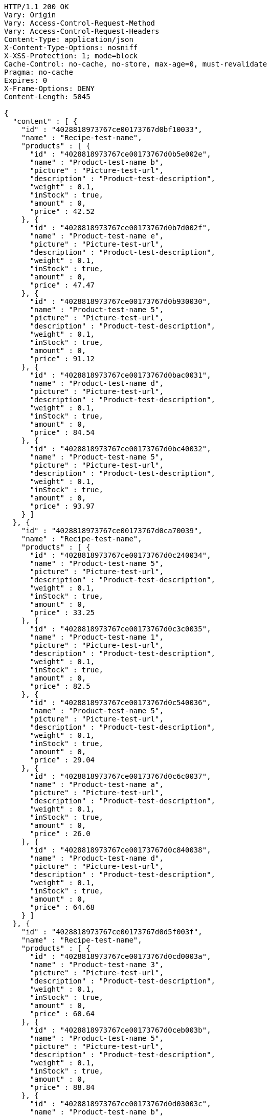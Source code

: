 [source,http,options="nowrap"]
----
HTTP/1.1 200 OK
Vary: Origin
Vary: Access-Control-Request-Method
Vary: Access-Control-Request-Headers
Content-Type: application/json
X-Content-Type-Options: nosniff
X-XSS-Protection: 1; mode=block
Cache-Control: no-cache, no-store, max-age=0, must-revalidate
Pragma: no-cache
Expires: 0
X-Frame-Options: DENY
Content-Length: 5045

{
  "content" : [ {
    "id" : "4028818973767ce00173767d0bf10033",
    "name" : "Recipe-test-name",
    "products" : [ {
      "id" : "4028818973767ce00173767d0b5e002e",
      "name" : "Product-test-name b",
      "picture" : "Picture-test-url",
      "description" : "Product-test-description",
      "weight" : 0.1,
      "inStock" : true,
      "amount" : 0,
      "price" : 42.52
    }, {
      "id" : "4028818973767ce00173767d0b7d002f",
      "name" : "Product-test-name e",
      "picture" : "Picture-test-url",
      "description" : "Product-test-description",
      "weight" : 0.1,
      "inStock" : true,
      "amount" : 0,
      "price" : 47.47
    }, {
      "id" : "4028818973767ce00173767d0b930030",
      "name" : "Product-test-name 5",
      "picture" : "Picture-test-url",
      "description" : "Product-test-description",
      "weight" : 0.1,
      "inStock" : true,
      "amount" : 0,
      "price" : 91.12
    }, {
      "id" : "4028818973767ce00173767d0bac0031",
      "name" : "Product-test-name d",
      "picture" : "Picture-test-url",
      "description" : "Product-test-description",
      "weight" : 0.1,
      "inStock" : true,
      "amount" : 0,
      "price" : 84.54
    }, {
      "id" : "4028818973767ce00173767d0bc40032",
      "name" : "Product-test-name 5",
      "picture" : "Picture-test-url",
      "description" : "Product-test-description",
      "weight" : 0.1,
      "inStock" : true,
      "amount" : 0,
      "price" : 93.97
    } ]
  }, {
    "id" : "4028818973767ce00173767d0ca70039",
    "name" : "Recipe-test-name",
    "products" : [ {
      "id" : "4028818973767ce00173767d0c240034",
      "name" : "Product-test-name 5",
      "picture" : "Picture-test-url",
      "description" : "Product-test-description",
      "weight" : 0.1,
      "inStock" : true,
      "amount" : 0,
      "price" : 33.25
    }, {
      "id" : "4028818973767ce00173767d0c3c0035",
      "name" : "Product-test-name 1",
      "picture" : "Picture-test-url",
      "description" : "Product-test-description",
      "weight" : 0.1,
      "inStock" : true,
      "amount" : 0,
      "price" : 82.5
    }, {
      "id" : "4028818973767ce00173767d0c540036",
      "name" : "Product-test-name 5",
      "picture" : "Picture-test-url",
      "description" : "Product-test-description",
      "weight" : 0.1,
      "inStock" : true,
      "amount" : 0,
      "price" : 29.04
    }, {
      "id" : "4028818973767ce00173767d0c6c0037",
      "name" : "Product-test-name a",
      "picture" : "Picture-test-url",
      "description" : "Product-test-description",
      "weight" : 0.1,
      "inStock" : true,
      "amount" : 0,
      "price" : 26.0
    }, {
      "id" : "4028818973767ce00173767d0c840038",
      "name" : "Product-test-name d",
      "picture" : "Picture-test-url",
      "description" : "Product-test-description",
      "weight" : 0.1,
      "inStock" : true,
      "amount" : 0,
      "price" : 64.68
    } ]
  }, {
    "id" : "4028818973767ce00173767d0d5f003f",
    "name" : "Recipe-test-name",
    "products" : [ {
      "id" : "4028818973767ce00173767d0cd0003a",
      "name" : "Product-test-name 3",
      "picture" : "Picture-test-url",
      "description" : "Product-test-description",
      "weight" : 0.1,
      "inStock" : true,
      "amount" : 0,
      "price" : 60.64
    }, {
      "id" : "4028818973767ce00173767d0ceb003b",
      "name" : "Product-test-name 5",
      "picture" : "Picture-test-url",
      "description" : "Product-test-description",
      "weight" : 0.1,
      "inStock" : true,
      "amount" : 0,
      "price" : 88.84
    }, {
      "id" : "4028818973767ce00173767d0d03003c",
      "name" : "Product-test-name b",
      "picture" : "Picture-test-url",
      "description" : "Product-test-description",
      "weight" : 0.1,
      "inStock" : true,
      "amount" : 0,
      "price" : 58.73
    }, {
      "id" : "4028818973767ce00173767d0d1c003d",
      "name" : "Product-test-name 5",
      "picture" : "Picture-test-url",
      "description" : "Product-test-description",
      "weight" : 0.1,
      "inStock" : true,
      "amount" : 0,
      "price" : 66.96
    }, {
      "id" : "4028818973767ce00173767d0d35003e",
      "name" : "Product-test-name 5",
      "picture" : "Picture-test-url",
      "description" : "Product-test-description",
      "weight" : 0.1,
      "inStock" : true,
      "amount" : 0,
      "price" : 95.05
    } ]
  } ],
  "pageable" : {
    "sort" : {
      "sorted" : false,
      "unsorted" : true,
      "empty" : true
    },
    "offset" : 0,
    "pageSize" : 3,
    "pageNumber" : 0,
    "unpaged" : false,
    "paged" : true
  },
  "last" : false,
  "totalElements" : 5,
  "totalPages" : 2,
  "size" : 3,
  "number" : 0,
  "numberOfElements" : 3,
  "sort" : {
    "sorted" : false,
    "unsorted" : true,
    "empty" : true
  },
  "first" : true,
  "empty" : false
}
----